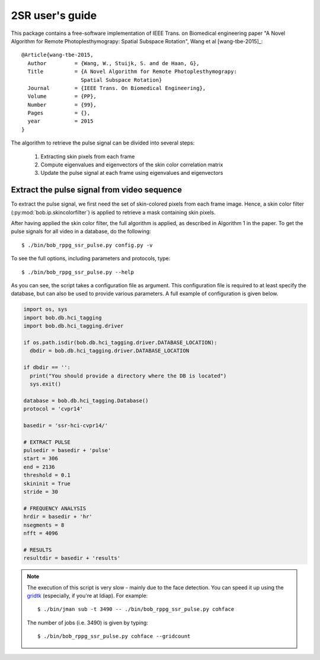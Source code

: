 .. py:currentmodule:: bob.rppg.base


2SR user's guide
==================

This package contains a free-software implementation of IEEE Trans. on Biomedical 
engineering paper "A Novel Algorithm for Remote Photoplesthymograpy: 
Spatial Subspace Rotation", Wang et al [wang-tbe-2015]_::

  @Article{wang-tbe-2015,
    Author         = {Wang, W., Stuijk, S. and de Haan, G},
    Title          = {A Novel Algorithm for Remote Photoplesthymograpy: 
                     Spatial Subspace Rotation}
    Journal        = {IEEE Trans. On Biomedical Engineering},
    Volume         = {PP},
    Number         = {99},
    Pages          = {},
    year           = 2015
  }

The algorithm to retrieve the pulse signal can be divided into several steps:

  1. Extracting skin pixels from each frame 
  2. Compute eigenvalues and eigenvectors of the skin color correlation matrix
  3. Update the pulse signal at each frame using eigenvalues and eigenvectors

Extract the pulse signal from video sequence 
--------------------------------------------

To extract the pulse signal, we first need the set of skin-colored pixels 
from each frame image. Hence, a skin color filter (:py:mod:`bob.ip.skincolorfilter`)
is applied to retrieve a mask containing skin pixels.

After having applied the skin color filter, the full algorithm is applied,
as described in Algorithm 1 in the paper. To get the pulse signals for
all video in a database, do the following::

  $ ./bin/bob_rppg_ssr_pulse.py config.py -v

To see the full options, including parameters and protocols, type:: 

  $ ./bin/bob_rppg_ssr_pulse.py --help 

As you can see, the script takes a configuration file as argument. This
configuration file is required to at least specify the database, but can also
be used to provide various parameters. A full example of configuration is
given below.

.. code-block:: python

  import os, sys
  import bob.db.hci_tagging
  import bob.db.hci_tagging.driver

  if os.path.isdir(bob.db.hci_tagging.driver.DATABASE_LOCATION):
    dbdir = bob.db.hci_tagging.driver.DATABASE_LOCATION

  if dbdir == '':
    print("You should provide a directory where the DB is located")
    sys.exit()

  database = bob.db.hci_tagging.Database()
  protocol = 'cvpr14'

  basedir = 'ssr-hci-cvpr14/'

  # EXTRACT PULSE 
  pulsedir = basedir + 'pulse'
  start = 306
  end = 2136
  threshold = 0.1
  skininit = True
  stride = 30

  # FREQUENCY ANALYSIS
  hrdir = basedir + 'hr'
  nsegments = 8
  nfft = 4096

  # RESULTS
  resultdir = basedir + 'results'

.. note::

   The execution of this script is very slow - mainly due to the face detection. 
   You can speed it up using the gridtk_ (especially, if you're at Idiap). For example::

     $ ./bin/jman sub -t 3490 -- ./bin/bob_rppg_ssr_pulse.py cohface

   The number of jobs (i.e. 3490) is given by typing::
     
     $ ./bin/bob_rppg_ssr_pulse.py cohface --gridcount


.. _gridtk: https://pypi.python.org/pypi/gridtk
